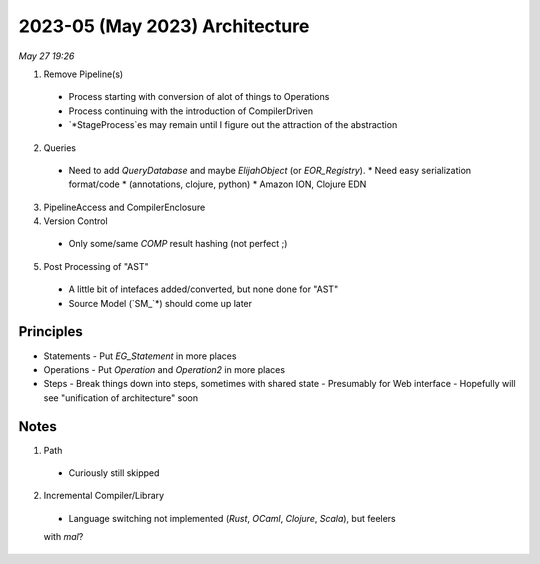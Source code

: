 2023-05 (May 2023) Architecture
================================

*May 27 19:26*

1. Remove Pipeline(s)
  - Process starting with conversion of alot of things to Operations
  - Process continuing with the introduction of CompilerDriven
  - `*StageProcess`es may remain until I figure out the attraction 
    of the abstraction
2. Queries
  - Need to add `QueryDatabase` and maybe `ElijahObject` (or `EOR_Registry`).
    * Need easy serialization format/code 
    * (annotations, clojure, python)
    * Amazon ION, Clojure EDN
3. PipelineAccess and CompilerEnclosure
4. Version Control
  - Only some/same `COMP` result hashing (not perfect ;) 
5. Post Processing of "AST"
  - A little bit of intefaces added/converted, but none done for "AST"
  - Source Model (`SM_`*) should come up later

Principles
-----------

* Statements
  - Put `EG_Statement` in more places
* Operations
  - Put `Operation` and `Operation2` in more places
* Steps
  - Break things down into steps, sometimes with shared state
  - Presumably for Web interface
  - Hopefully will see "unification of architecture" soon

Notes
------

1. Path
  - Curiously still skipped
2. Incremental Compiler/Library
  - Language switching not implemented (`Rust`, `OCaml`, `Clojure`, `Scala`), but feelers 
  with `mal`?
